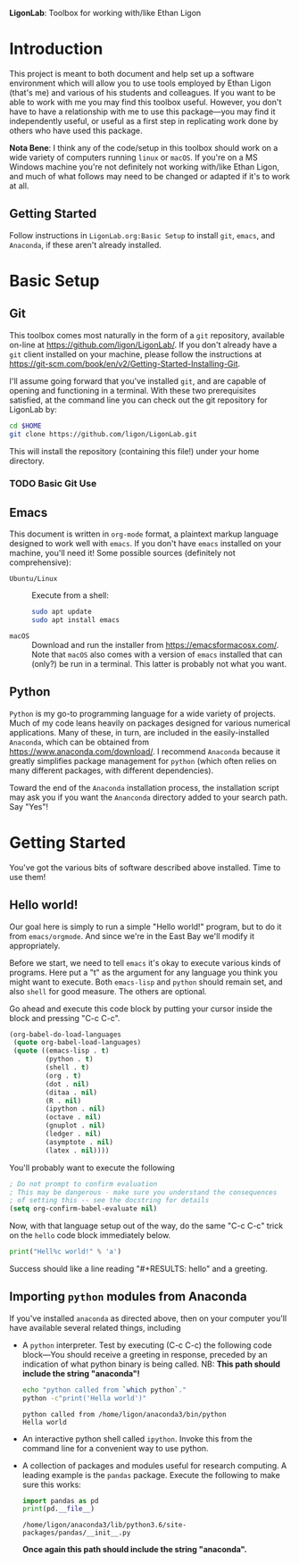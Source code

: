   *LigonLab*: Toolbox for working with/like Ethan Ligon

* Introduction
  :PROPERTIES:
  :EXPORT_FILE_NAME: README
  :EXPORT_TITLE: LigonLab: Toolbox for working with/like Ethan Ligon
  :END:
This project is meant to both document and help set up a software
environment which will allow you to use tools employed by Ethan Ligon
(that's me) and various of his students and colleagues.  If you want
to be able to work with me you may find this toolbox useful.  However,
you don't have to have a relationship with me to use this
package---you may find it independently useful, or useful as a first
step in replicating work done by others who have used this package.

*Nota Bene*: I think any of the code/setup in this toolbox should work on a wide
variety of computers running =linux= or =macOS=.  If you're on a MS
Windows machine you're not definitely not working with/like Ethan
Ligon, and much of what follows may need to be changed or adapted if
it's to work at all.

** Getting Started
   Follow instructions in =LigonLab.org:Basic Setup=  to install =git=, =emacs=, and
   =Anaconda=, if these aren't already installed.  

* Basic Setup
** Git

 This toolbox comes most naturally in the form of a =git= repository,
 available on-line at https://github.com/ligon/LigonLab/.  If you don't
 already have a =git= client installed on your machine, please follow
 the instructions at
 https://git-scm.com/book/en/v2/Getting-Started-Installing-Git. 

 I'll assume going forward that you've installed =git=, and are capable
 of opening and functioning in a terminal.  With these two
 prerequisites satisfied, at the command line you can check out the git
 repository for LigonLab by:

 #+begin_src bash :export code
 cd $HOME
 git clone https://github.com/ligon/LigonLab.git
 #+end_src

 This will install the repository (containing this file!) under your
 home directory.  
*** TODO Basic Git Use


** Emacs
  This document is written in =org-mode= format, a plaintext markup
  language designed to work well with =emacs=.  If you don't have
  =emacs= installed on your machine, you'll need it!  Some possible
  sources (definitely not comprehensive):

  - =Ubuntu/Linux= :: Execute from a shell:
    #+begin_src bash :exports code
    sudo apt update 
    sudo apt install emacs
    #+end_src

  - =macOS= :: Download and run the installer from
               https://emacsformacosx.com/.
               Note that =macOS= also comes with a version of =emacs=
               installed that can (only?) be run in a terminal.  This
               latter is probably not what you want.
	       
** Python
   =Python= is my go-to programming language for a wide variety of
   projects.  Much of my code leans heavily on packages designed for
   various numerical applications.  Many of these, in turn, are
   included in the easily-installed =Anaconda=, which can be obtained
   from https://www.anaconda.com/download/.  I recommend 
   =Anaconda= because it greatly simplifies package management for
   =python= (which often relies on many different packages, with
   different dependencies).

   Toward the end of the =Anaconda= installation process, the
   installation script may ask you if you want the =Ananconda=
   directory added to your search path.  Say "Yes"!

* Getting Started
  You've got the various bits of software described above installed.
  Time to use them!
** Hello world!
   Our goal here is simply to run a simple "Hello world!" program, but
   to do it from =emacs/orgmode=.  And since we're in the East Bay
   we'll modify it appropriately.
 
   Before we start, we need to tell =emacs= it's okay to execute
   various kinds of programs.  Here put a "t" as the argument for any
   language you think you might want to execute.  Both =emacs-lisp=
   and =python= should remain set, and also =shell= for good measure.
   The others are optional.

   Go ahead and execute this code block by putting your cursor inside
   the block and pressing "C-c C-c".

#+begin_src emacs-lisp :tangle yes
  (org-babel-do-load-languages
   (quote org-babel-load-languages)
   (quote ((emacs-lisp . t)
           (python . t)
           (shell . t)
           (org . t)
           (dot . nil)
           (ditaa . nil)
           (R . nil)
           (ipython . nil)
           (octave . nil)
           (gnuplot . nil)
           (ledger . nil)
           (asymptote . nil)
           (latex . nil))))
#+end_src

   You'll probably want to execute the following 
#+begin_src emacs-lisp :tangle yes
  ; Do not prompt to confirm evaluation
  ; This may be dangerous - make sure you understand the consequences
  ; of setting this -- see the docstring for details
  (setq org-confirm-babel-evaluate nil)
#+end_src

Now, with that language setup out of the way, do the same "C-c C-c" trick on the =hello= code block immediately below.

#+name: hello  
#+begin_src python :results output  
print("Hell%c world!" % 'a')
#+end_src

Success should like a line reading "#+RESULTS: hello" and a greeting.

** Importing =python= modules from Anaconda
   If you've installed =anaconda= as directed above, then on your
   computer you'll have available several related things, including
    - A =python= interpreter.  Test by executing (C-c C-c) the
      following code block---You should receive a greeting in
      response, preceded by an indication of what python binary is
      being called.  NB: *This path should include the string "anaconda"!*
      #+begin_src bash :results output
      echo "python called from `which python`."
      python -c"print('Hella world')"
      #+end_src

      #+results:
      : python called from /home/ligon/anaconda3/bin/python
      : Hella world

    - An interactive python shell called =ipython=.  Invoke this from
      the command line for a convenient way to use python.

    - A collection of packages and modules useful for research
      computing.  A leading example is the =pandas= package.  Execute
      the following to make sure this works:
      #+begin_src python :results output
      import pandas as pd
      print(pd.__file__)      
      #+end_src

      #+results:
      : /home/ligon/anaconda3/lib/python3.6/site-packages/pandas/__init__.py

      *Once again this path should include the string "anaconda".*
